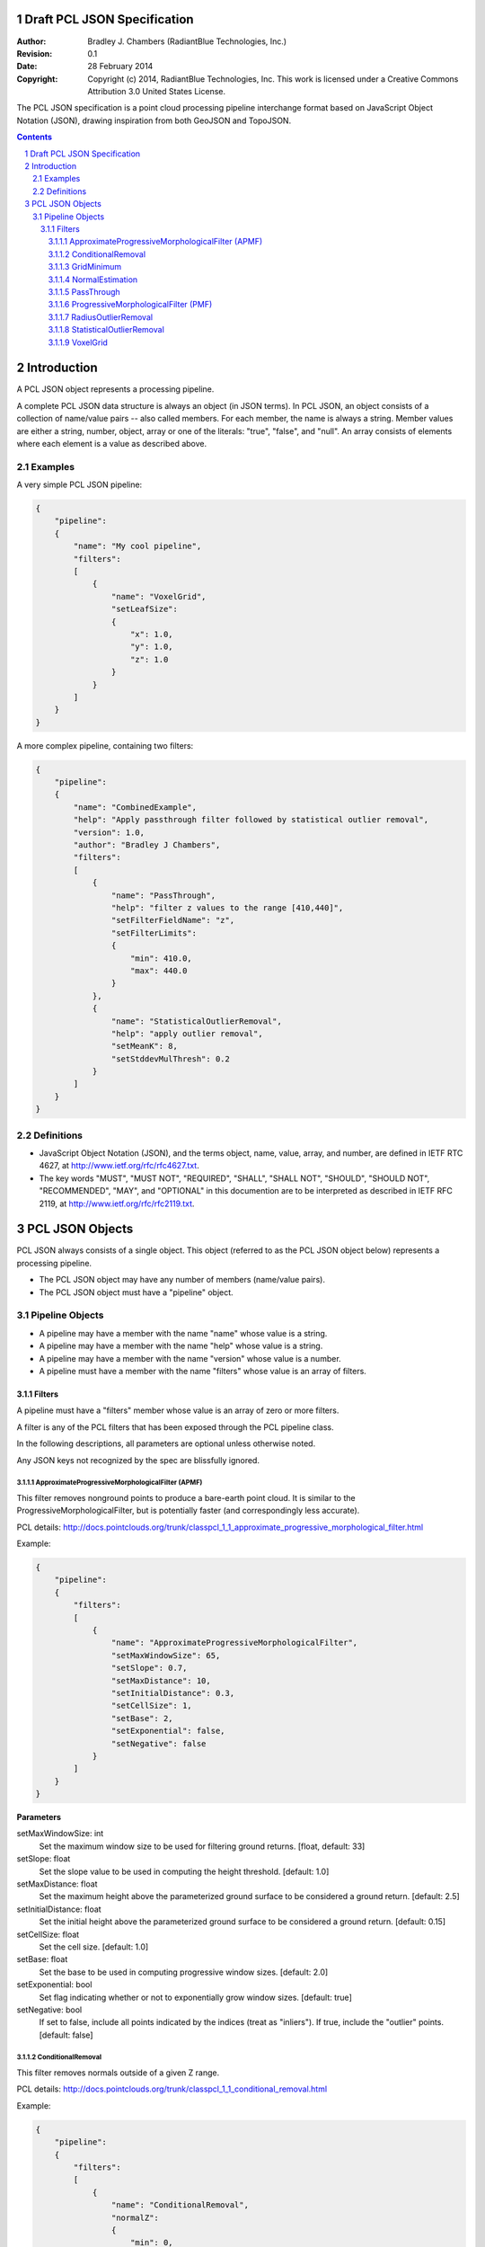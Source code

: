 .. _pcl_json_specification:

============================
Draft PCL JSON Specification
============================

:Author: Bradley J. Chambers (RadiantBlue Technologies, Inc.)
:Revision: 0.1
:Date: 28 February 2014
:Copyright: Copyright (c) 2014, RadiantBlue Technologies, Inc. This work is licensed under a Creative Commons Attribution 3.0 United States License.

The PCL JSON specification is a point cloud processing pipeline interchange
format based on JavaScript Object Notation (JSON), drawing inspiration from
both GeoJSON and TopoJSON.

.. sectnum::
.. contents::
   :depth: 4
   :backlinks: none



============
Introduction
============

A PCL JSON object represents a processing pipeline.

A complete PCL JSON data structure is always an object (in JSON terms). In PCL
JSON, an object consists of a collection of name/value pairs -- also called
members. For each member, the name is always a string. Member values are either
a string, number, object, array or one of the literals: "true", "false", and
"null". An array consists of elements where each element is a value as
described above.



Examples
--------

A very simple PCL JSON pipeline:

.. code-block:: json

    {
        "pipeline":
        {
            "name": "My cool pipeline",
            "filters":
            [
                {
                    "name": "VoxelGrid",
                    "setLeafSize":
                    {
                        "x": 1.0,
                        "y": 1.0,
                        "z": 1.0
                    }
                }
            ]
        }
    }

A more complex pipeline, containing two filters:

.. code-block:: json

    {
        "pipeline":
        {
            "name": "CombinedExample",
            "help": "Apply passthrough filter followed by statistical outlier removal",
            "version": 1.0,
            "author": "Bradley J Chambers",
            "filters":
            [
                {
                    "name": "PassThrough",
                    "help": "filter z values to the range [410,440]",
                    "setFilterFieldName": "z",
                    "setFilterLimits":
                    {
                        "min": 410.0,
                        "max": 440.0
                    }
                },
                {
                    "name": "StatisticalOutlierRemoval",
                    "help": "apply outlier removal",
                    "setMeanK": 8,
                    "setStddevMulThresh": 0.2
                }
            ]
        }
    }



Definitions
-----------

* JavaScript Object Notation (JSON), and the terms object, name, value, array,
  and number, are defined in IETF RTC 4627, at
  http://www.ietf.org/rfc/rfc4627.txt.

* The key words "MUST", "MUST NOT", "REQUIRED", "SHALL", "SHALL NOT", "SHOULD",
  "SHOULD NOT", "RECOMMENDED", "MAY", and "OPTIONAL" in this documention are to
  be interpreted as described in IETF RFC 2119, at
  http://www.ietf.org/rfc/rfc2119.txt.



================
PCL JSON Objects
================

PCL JSON always consists of a single object. This object (referred to as the
PCL JSON object below) represents a processing pipeline.

* The PCL JSON object may have any number of members (name/value pairs).

* The PCL JSON object must have a "pipeline" object.



Pipeline Objects
----------------

* A pipeline may have a member with the name "name" whose value is a string.

* A pipeline may have a member with the name "help" whose value is a string.

* A pipeline may have a member with the name "version" whose value is a number.

* A pipeline must have a member with the name "filters" whose value is an array
  of filters.



Filters
.......

A pipeline must have a "filters" member whose value is an array of zero or more
filters.

A filter is any of the PCL filters that has been exposed through the PCL
pipeline class.

In the following descriptions, all parameters are optional unless otherwise
noted.

Any JSON keys not recognized by the spec are blissfully ignored.



ApproximateProgressiveMorphologicalFilter (APMF)
````````````````````````````````````````````````

.. seealso:

    :ref:`filters.ground` utilizes ApproximateProgressiveMorphologicalFilter in
    the context of a PDAL filter

This filter removes nonground points to produce a bare-earth point cloud. It is
similar to the ProgressiveMorphologicalFilter, but is potentially faster (and
correspondingly less accurate).

PCL details: http://docs.pointclouds.org/trunk/classpcl_1_1_approximate_progressive_morphological_filter.html

Example:

.. code-block:: json

    {
        "pipeline":
        {
            "filters":
            [
                {
                    "name": "ApproximateProgressiveMorphologicalFilter",
                    "setMaxWindowSize": 65,
                    "setSlope": 0.7,
                    "setMaxDistance": 10,
                    "setInitialDistance": 0.3,
                    "setCellSize": 1,
                    "setBase": 2,
                    "setExponential": false,
                    "setNegative": false
                }
            ]
        }
    }

**Parameters**

setMaxWindowSize: int
  Set the maximum window size to be used for filtering ground returns.
  [float, default: 33]

setSlope: float
  Set the slope value to be used in computing the height threshold. [default:
  1.0]

setMaxDistance: float
  Set the maximum height above the parameterized ground surface to be
  considered a ground return. [default: 2.5]

setInitialDistance: float
  Set the initial height above the parameterized ground surface to be
  considered a ground return. [default: 0.15]

setCellSize: float
  Set the cell size. [default: 1.0]

setBase: float
  Set the base to be used in computing progressive window sizes. [default: 2.0]

setExponential: bool
  Set flag indicating whether or not to exponentially grow window sizes.
  [default: true]

setNegative: bool
  If set to false, include all points indicated by the indices (treat as
  "inliers"). If true, include the "outlier" points. [default: false]



ConditionalRemoval
``````````````````

.. seealso::

    :ref:`filters.range` implements support for this PCL operation as a
    PDAL filter

This filter removes normals outside of a given Z range.

PCL details: http://docs.pointclouds.org/trunk/classpcl_1_1_conditional_removal.html

Example:

.. code-block:: json

    {
        "pipeline":
        {
            "filters":
            [
                {
                    "name": "ConditionalRemoval",
                    "normalZ":
                    {
                        "min": 0,
                        "max": 0.95
                    }
                }
            ]
        }
    }

**Parameters**

normalZ: object `{"min": float, "max": float}`
  Set the numerical limits for filtering points based on the z component of
  their normal. [default: `{"min": 0.0, "max": FLT_MAX}`]



GridMinimum
```````````

This filter assembles a local 2D grid over a given PointCloud, then downsamples
the data.

PCL details: http://docs.pointclouds.org/trunk/classpcl_1_1_grid_minimum.html

Example:

.. code-block:: json

    {
        "pipeline":
        {
            "filters":
            [
                {
                    "name": "GridMinimum",
                    "setResolution": 2.0
                }
            ]
        }
    }

**Parameters**

setResolution: float
  Set the grid resolution. [default: 1.0]



NormalEstimation
````````````````


**Description**

This filter computes the surfaces normals of the points in the input.

PCL details: http://docs.pointclouds.org/1.7.1/classpcl_1_1_normal_estimation.html

Example:

.. code-block:: json

    {
        "pipeline":
        {
            "filters":
            [
                {
                    "name": "NormalEstimation",
                    "setRadiusSearch": 2
                }
            ]
        }
    }

**Parameters**

setKSearch: float
    Set the number of k nearest neighbors to use for the feature estimation.
    [default: 0.0]

setRadiusSearch: float
    Set the sphere radius that is to be used for determining the nearest
    neighbors used for the feature estimation. [default: 1.0]



PassThrough
```````````

**Description**

This filter allows the user to set min/max bounds on one dimension of the data.

PCL details: http://docs.pointclouds.org/trunk/classpcl_1_1_pass_through_3_01pcl_1_1_p_c_l_point_cloud2_01_4.html

Example:

.. code-block:: json

    {
        "pipeline":
        {
            "filters":
            [
                {
                    "name": "PassThrough",
                    "setFilterFieldName": "z",
                    "setFilterLimits":
                    {
                        "min": 3850100,
                        "max": 3850200
                    }
                }
            ]
        }
    }

**Parameters**

setFilterFieldName: string (required)
  Provide the name of the field to be used for filtering data.

.. note::

    Only the `X`, `Y`, `Z`, `R`, `G`, `B`, and `Intensity` dimensions are
    supported.

.. note::

    Although PDAL capitalizes the dimension names ("Z", "Intensity"), PCL
    requires the names be given in lower case ("z", "intensity").

setFilterLimits: object `{"min": float, "max": float}`
  Set the numerical limits for the field for filtering data.
  [default: `{"min": -FLT_MAX, "max": +FLT_MAX}`]



ProgressiveMorphologicalFilter (PMF)
````````````````````````````````````


.. seealso::

    :ref:`filters.ground` implements support for this operation as a
    PDAL filter

**Description**

This filter removes nonground points to produce a bare-earth point cloud.

PCL details: http://docs.pointclouds.org/trunk/classpcl_1_1_progressive_morphological_filter.html

Example:

.. code-block:: json

    {
        "pipeline":
        {
            "filters":
            [
                {
                    "name": "ProgressiveMorphologicalFilter",
                    "setMaxWindowSize": 65,
                    "setSlope": 0.7,
                    "setMaxDistance": 10,
                    "setInitialDistance": 0.3,
                    "setCellSize": 1,
                    "setBase": 2,
                    "setExponential": false,
                    "setNegative": true
                }
            ]
        }
    }

**Parameters**

setMaxWindowSize: int
  Set the maximum window size to be used for filtering ground returns.
  [default: 33]

setSlope: float
  Set the slope value to be used in computing the height threshold. [default:
  1]

setMaxDistance: float
  Set the maximum height above the parameterized ground surface to be
  considered a ground return. [default: 2.5]

setInitialdistance: float
  Set the initial height above the parameterized ground surface to be
  considered a ground return. [default: 0.15]

setCellSize: float
  Set the cell size. [default: 1]

setBase: float
  Set the base to be used in computing progressive window sizes. [default: 2]

setExponential: bool
  Set flag indicating whether or not to exponentially grow window sizes.
  [default: true]

setNegative: bool
  If set to false, include all points indicated by the indices (treat as
  "inliers"). If true, include the "outlier" points. [default: false]



RadiusOutlierRemoval
````````````````````

.. seealso::

    :ref:`filters.radiusoutlier` implements support for this operation
    as a PDAL filter


**Description**

This filter removes outliers if the number of neighbors in a certain search
radius is smaller than a given K.

PCL details: http://docs.pointclouds.org/trunk/classpcl_1_1_radius_outlier_removal_3_01pcl_1_1_p_c_l_point_cloud2_01_4.html

Example:

.. code-block:: json

    {
        "pipeline":
        {
            "filters":
            [
                {
                    "name": "RadiusOutlierRemoval",
                    "setMinNeighborsInRadius": 8,
                    "setRadiusSearch": 1.0
                }
            ]
        }
    }

**Parameters**

setMinNeighborsInRadius: int
  Set the number of neighbors that need to be present in order to be
  classified as an inlier. [default: 2]

setRadiusSearch: float
  Set te radius of the sphere that will determine which points are neighbors.
  [default: 1.0]



StatisticalOutlierRemoval
`````````````````````````

.. seealso::

    :ref:`filters.statisticaloutlier` implements support for this
    operation as a PDAL filter

**Description**

This filter uses point neighborhood statistics to filter outlier data.

PCL details: http://docs.pointclouds.org/trunk/classpcl_1_1_statistical_outlier_removal_3_01pcl_1_1_p_c_l_point_cloud2_01_4.html

Example:

.. code-block:: json

    {
        "pipeline":
        {
            "filters":
            [
                {
                    "name": "StatisticalOutlierRemoval",
                    "setMeanK": 8,
                    "setStddevMulThresh": 1.17
                }
            ]
        }
    }

**Parameters**

setMeanK: int
  Set the number of nearest neighbors to use for mean distance estimation.
  [default: 2]

setStddevMulThresh: float
  Set the standard deviation multiplier for the distance threshold
  calculation. [default: 0.0]



VoxelGrid
`````````

.. seealso::

    :ref:`filters.voxelgrid` implements support for this operation as a
    PDAL filter


This filter assembles a local 3D grid over a given PointCloud, then downsamples
and filters the data.

PCL details: http://docs.pointclouds.org/trunk/classpcl_1_1_voxel_grid_3_01pcl_1_1_p_c_l_point_cloud2_01_4.html

Example:

.. code-block:: json

    {
        "pipeline":
        {
            "filters":
            [
                {
                    "name": "VoxelGrid",
                    "setLeafSize":
                    {
                        "x": 1.0,
                        "y": 1.0,
                        "z": 1.0
                    }
                }
            ]
        }
    }

**Parameters**

setLeafSize: object `{"x": float, "y": float, "z": float}`
  Set the voxel grid leaf size. [default: `{"x": 1.0, "y": 1.0, "z": 1.0}`]
